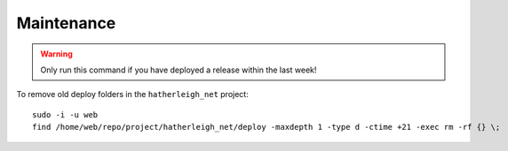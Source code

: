 Maintenance
***********

.. warning::

  Only run this command if you have deployed a release within the last week!

To remove old deploy folders in the ``hatherleigh_net`` project::

  sudo -i -u web
  find /home/web/repo/project/hatherleigh_net/deploy -maxdepth 1 -type d -ctime +21 -exec rm -rf {} \;
